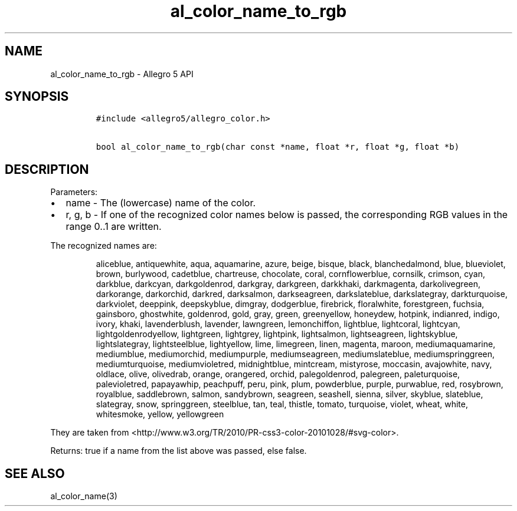 .TH al_color_name_to_rgb 3 "" "Allegro reference manual"
.SH NAME
.PP
al_color_name_to_rgb - Allegro 5 API
.SH SYNOPSIS
.IP
.nf
\f[C]
#include\ <allegro5/allegro_color.h>

bool\ al_color_name_to_rgb(char\ const\ *name,\ float\ *r,\ float\ *g,\ float\ *b)
\f[]
.fi
.SH DESCRIPTION
.PP
Parameters:
.IP \[bu] 2
name - The (lowercase) name of the color.
.IP \[bu] 2
r, g, b - If one of the recognized color names below is passed, the
corresponding RGB values in the range 0..1 are written.
.PP
The recognized names are:
.RS
.PP
aliceblue, antiquewhite, aqua, aquamarine, azure, beige, bisque, black,
blanchedalmond, blue, blueviolet, brown, burlywood, cadetblue,
chartreuse, chocolate, coral, cornflowerblue, cornsilk, crimson, cyan,
darkblue, darkcyan, darkgoldenrod, darkgray, darkgreen, darkkhaki,
darkmagenta, darkolivegreen, darkorange, darkorchid, darkred,
darksalmon, darkseagreen, darkslateblue, darkslategray, darkturquoise,
darkviolet, deeppink, deepskyblue, dimgray, dodgerblue, firebrick,
floralwhite, forestgreen, fuchsia, gainsboro, ghostwhite, goldenrod,
gold, gray, green, greenyellow, honeydew, hotpink, indianred, indigo,
ivory, khaki, lavenderblush, lavender, lawngreen, lemonchiffon,
lightblue, lightcoral, lightcyan, lightgoldenrodyellow, lightgreen,
lightgrey, lightpink, lightsalmon, lightseagreen, lightskyblue,
lightslategray, lightsteelblue, lightyellow, lime, limegreen, linen,
magenta, maroon, mediumaquamarine, mediumblue, mediumorchid,
mediumpurple, mediumseagreen, mediumslateblue, mediumspringgreen,
mediumturquoise, mediumvioletred, midnightblue, mintcream, mistyrose,
moccasin, avajowhite, navy, oldlace, olive, olivedrab, orange,
orangered, orchid, palegoldenrod, palegreen, paleturquoise,
palevioletred, papayawhip, peachpuff, peru, pink, plum, powderblue,
purple, purwablue, red, rosybrown, royalblue, saddlebrown, salmon,
sandybrown, seagreen, seashell, sienna, silver, skyblue, slateblue,
slategray, snow, springgreen, steelblue, tan, teal, thistle, tomato,
turquoise, violet, wheat, white, whitesmoke, yellow, yellowgreen
.RE
.PP
They are taken from
<http://www.w3.org/TR/2010/PR-css3-color-20101028/#svg-color>.
.PP
Returns: true if a name from the list above was passed, else false.
.SH SEE ALSO
.PP
al_color_name(3)
